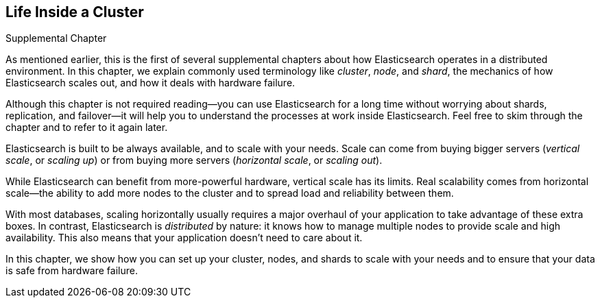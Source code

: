 [[distributed-cluster]]
== Life Inside a Cluster

.Supplemental Chapter
****

As mentioned earlier, this is the first of several supplemental chapters
about how Elasticsearch operates in a distributed((("clusters"))) environment.  In this
chapter, we explain commonly used terminology like _cluster_, _node_, and
_shard_, the mechanics of how Elasticsearch scales out, and how it deals with
hardware failure.

Although this chapter is not required reading--you can use Elasticsearch for
a long time without worrying about shards, replication, and failover--it will
help you to understand the processes at work inside Elasticsearch. Feel free
to skim through the chapter and to refer to it again later.

****

Elasticsearch is built to be ((("scalability, Elasticsearch and")))always available, and to scale with your needs.
Scale can come from buying bigger ((("vertical scaling, Elasticsearch and")))servers (_vertical scale_, or _scaling up_)
or from buying more ((("horizontal scaling, Elasticsearch and")))servers (_horizontal scale_, or _scaling out_).

While Elasticsearch can benefit from more-powerful hardware, vertical scale
has its limits. Real scalability comes from horizontal scale--the ability to
add more nodes to the cluster and to spread load and reliability between them.

With most databases, scaling horizontally usually requires a major overhaul of
your application to take advantage of these extra boxes. In contrast,
Elasticsearch is _distributed_ by nature: it knows how to manage multiple
nodes to provide scale and high availability.  This also means that your
application doesn't need to care about it.

In this chapter, we show how you can set up your cluster,
nodes, and shards to scale with your needs and to ensure that your data is
safe from hardware failure.

